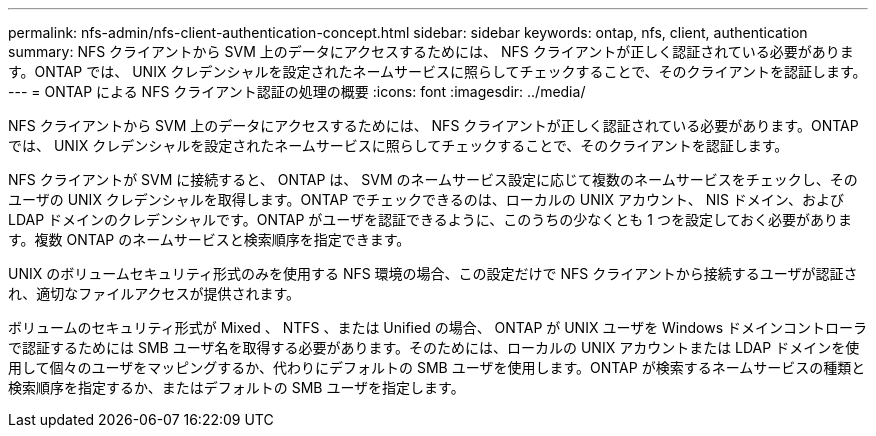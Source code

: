 ---
permalink: nfs-admin/nfs-client-authentication-concept.html 
sidebar: sidebar 
keywords: ontap, nfs, client, authentication 
summary: NFS クライアントから SVM 上のデータにアクセスするためには、 NFS クライアントが正しく認証されている必要があります。ONTAP では、 UNIX クレデンシャルを設定されたネームサービスに照らしてチェックすることで、そのクライアントを認証します。 
---
= ONTAP による NFS クライアント認証の処理の概要
:icons: font
:imagesdir: ../media/


[role="lead"]
NFS クライアントから SVM 上のデータにアクセスするためには、 NFS クライアントが正しく認証されている必要があります。ONTAP では、 UNIX クレデンシャルを設定されたネームサービスに照らしてチェックすることで、そのクライアントを認証します。

NFS クライアントが SVM に接続すると、 ONTAP は、 SVM のネームサービス設定に応じて複数のネームサービスをチェックし、そのユーザの UNIX クレデンシャルを取得します。ONTAP でチェックできるのは、ローカルの UNIX アカウント、 NIS ドメイン、および LDAP ドメインのクレデンシャルです。ONTAP がユーザを認証できるように、このうちの少なくとも 1 つを設定しておく必要があります。複数 ONTAP のネームサービスと検索順序を指定できます。

UNIX のボリュームセキュリティ形式のみを使用する NFS 環境の場合、この設定だけで NFS クライアントから接続するユーザが認証され、適切なファイルアクセスが提供されます。

ボリュームのセキュリティ形式が Mixed 、 NTFS 、または Unified の場合、 ONTAP が UNIX ユーザを Windows ドメインコントローラで認証するためには SMB ユーザ名を取得する必要があります。そのためには、ローカルの UNIX アカウントまたは LDAP ドメインを使用して個々のユーザをマッピングするか、代わりにデフォルトの SMB ユーザを使用します。ONTAP が検索するネームサービスの種類と検索順序を指定するか、またはデフォルトの SMB ユーザを指定します。
